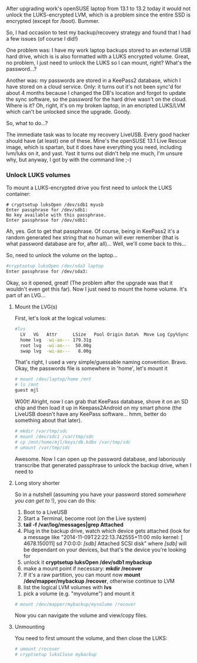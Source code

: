 #+BEGIN_COMMENT
.. title: Mounting LUKS/LVM from a LiveUSB
.. slug: mounting-lukslvm-from-a-liveusb
.. date: 2014-11-09 21:30:25 UTC+11:00
.. tags: linux, LUKS, LVM, encryption
.. link: 
.. description: How do you mount an encrypted hard drive to recover
backups in a LiveUSB system?
.. type: text
#+END_COMMENT


After upgrading work's openSUSE laptop from 13.1 to 13.2 today it
would not unlock the LUKS-encrypted LVM, which is a problem since the
entire SSD is encrypted (except for /boot).  Bummer.

So, I had occasion to test my backup/recovery strategy and found that
I had a few issues (of course I did!)

#+BEGIN_COMMENT
: <!-- TEASER_END -->
#+END_COMMENT

One problem was: I have my work laptop backups stored to an external
USB hard drive, which is is also formatted with a LUKS encrypted
volume. Great, no problem, I just need to unlock the LUKS so I can
mount, right?  What's the password...?

Another was: my passwords are stored in a KeePass2 database, which I
have stored on a cloud service. Only: it turns out it's not been
sync'd for about 4 months because I changed the DB's location and
forgot to update the sync software, so the password for the hard drive
wasn't on the cloud. Where is it? Oh, right, it's on my broken laptop,
in an encripted LUKS/LVM which can't be unlocked since the upgrade.
Goody.

So, what to do...?

The immediate task was to locate my recovery LiveUSB. Every good
hacker should have (at least) one of these. Mine's the openSUSE 13.1
Live Rescue image, which is spartan, but it does have everything you
need, including lvm/luks on it, and yast.  Yast it turns out didn't
help me much, I'm unsure why, but anyway, I got by with the command
line ;-)

*** Unlock LUKS volumes

To mount a LUKS-encrypted drive you first need to unlock the LUKS
container:
 
#+BEGIN_SRC shell
# cryptsetup luksOpen /dev/sdb1 myusb
Enter passphrase for /dev/sdb1: 
No key available with this passphrase.
Enter passphrase for /dev/sdb1:
#+END_SRC

Ah, yes. Got to get that passphrase. Of course, being in KeePass2 it's
a random generated hex string that no human will ever remember (that is what
password database are for, after all)... Well, we'll come back to
this...

So, need to unlock the volume on the laptop...

#+BEGIN_SRC sh
#cryptsetup luksOpen /dev/sda3 laptop
Enter passphrase for /dev/sda3:
#+END_SRC

Okay, so it opened, great! (The problem after the upgrade was that it
wouldn't even get this far). Now I just need to mount the home
volume. It's part of an LVG...

**** Mount the LVG(s)

First, let's look at the logical volumes:

#+BEGIN_SRC sh
#lvs
  LV   VG   Attr      LSize   Pool Origin Data%  Move Log Cpy%Sync Convert
  home lvg  -wi-ao--- 179.31g                                             
  root lvg  -wi-ao---  50.00g                                             
  swap lvg  -wi-ao---   8.00g 
#+END_SRC

That's right, I used a very simple/guessable naming
convention. Bravo. Okay, the passwords file is somewhere in 'home',
let's mount it

#+BEGIN_SRC sh
# mount /dev/laptop/home /mnt
# ls /mnt
guest mjl
#+END_SRC

W00t! Alright, now I can grab that KeePass database, shove it on an SD
chip and then load it up in Keepass2Android on my smart phone (the
LiveUSB doesn't have any KeePass software... hmm, better do something
about that later).

#+BEGIN_SRC sh
# mkdir /var/tmp/sdc
# mount /dev/sdc1 /var/tmp/sdc
# cp /mnt/home/mjl/keys/db.kdbx /var/tmp/sdc
# umount /var/tmp/sdc
 
#+END_SRC

Awesome. Now I can open up the password database, and laboriously
transcribe that generated passphrase to unlock the backup drive, when
I need to

**** Long story shorter

So in a nutshell (assuming you have your password stored /somewhere
you can get to/ !), you can do this:

 1. Boot to a LiveUSB
 2. Start a Terminal, become root (on the Live system)
 3. *tail -f /var/log/messages|grep Attached*
 4. Plug in the backup drive, watch which device gets attached (look
    for a message like "2014-11-09T22:22:13.742555+11:00 milo kernel:
    [ 4678.150011] sd 7:0:0:0: /[sdb]/ Attached SCSI disk" where
    /[sdb]/ will be dependant on your devices, but that's the device
    you're looking for
 5. unlock it *cryptsetup luksOpen /dev/sdb1 mybackup*
 7. make a mount point if necessary:  *mkdir /recover*
 8. If it's a raw partition, you can mount now *mount
    /dev/mapper/mybackup /recover*, otherwise continue to LVM
 9. list the logical LVM volumes with *lvs*
10. pick a volume (e.g. "myvolume") and mount it

#+BEGIN_SRC sh
# mount /dev/mapper/mybackup/myvolume /recover
#+END_SRC

Now you can navigate the volume and view/copy files.

**** Unmounting

You need to first umount the volume, and then close the LUKS:

#+BEGIN_SRC sh
# umount /recover
# cryptsetup luksClose mybackup
#+END_SRC

